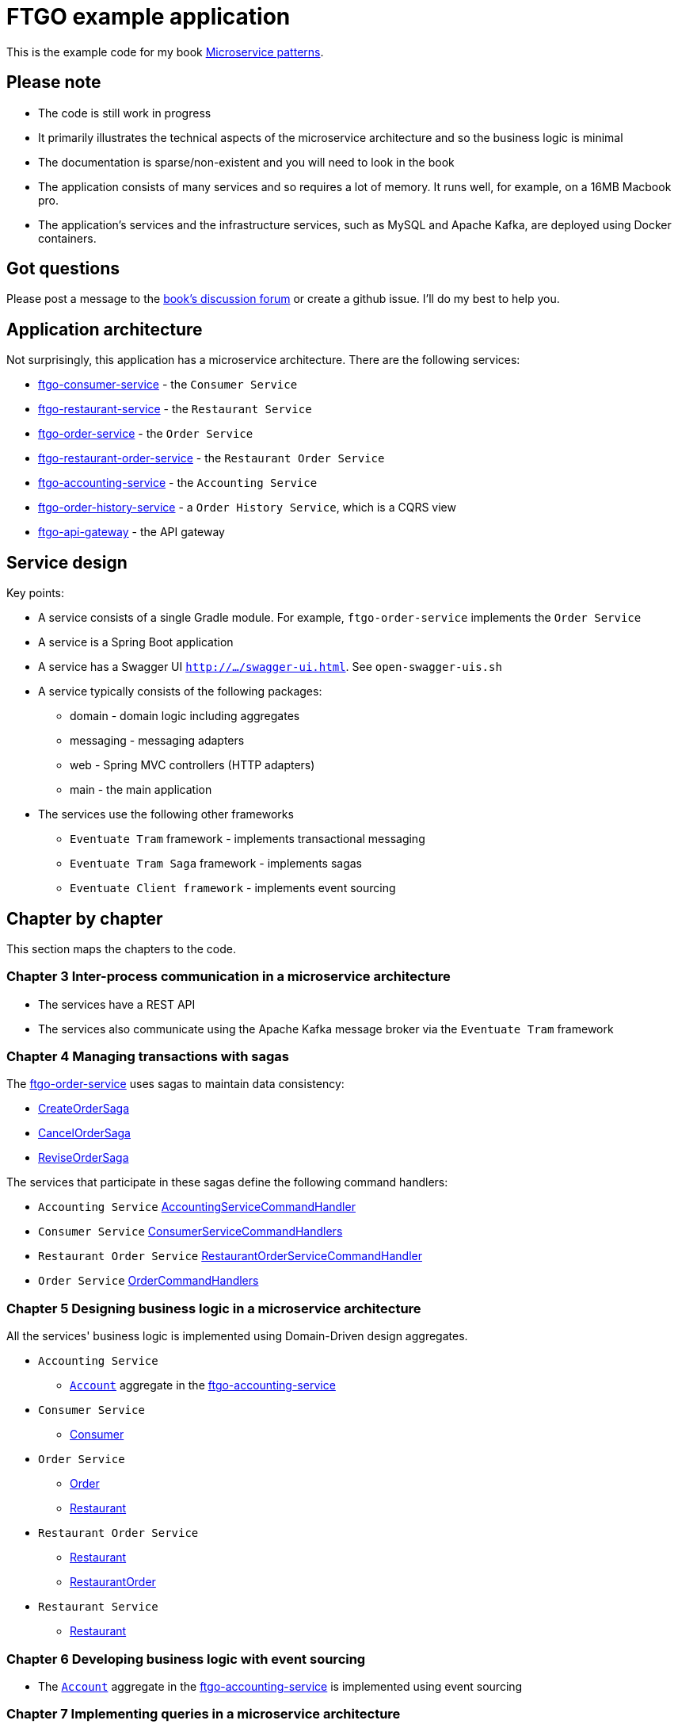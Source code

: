 = FTGO example application

This is the example code for my book https://www.manning.com/books/microservice-patterns[Microservice patterns].

== Please note

* The code is still work in progress
* It primarily illustrates the technical aspects of the microservice architecture and so the business logic is minimal
* The documentation is sparse/non-existent and you will need to look in the book
* The application consists of many services and so requires a lot of memory. It runs well, for example, on a 16MB Macbook pro.
* The application's services and the infrastructure services, such as MySQL and Apache Kafka, are deployed using Docker containers.

== Got questions

Please post a message to the https://forums.manning.com/forums/microservice-patterns[book's discussion forum] or create a github issue.
I'll do my best to help you.

== Application architecture

Not surprisingly, this application has a microservice architecture.
There are the following services:

* link:./ftgo-consumer-service[ftgo-consumer-service] - the `Consumer Service`
* link:./ftgo-restaurant-service[ftgo-restaurant-service] - the `Restaurant Service`
* link:./ftgo-order-service[ftgo-order-service] - the `Order Service`
* link:./ftgo-restaurant-order-service[ftgo-restaurant-order-service] - the `Restaurant Order Service`
* link:./ftgo-accounting-service[ftgo-accounting-service] - the `Accounting Service`
* link:./ftgo-order-history-service[ftgo-order-history-service] - a `Order History Service`, which is a CQRS view
* link:./ftgo-api-gateway[ftgo-api-gateway] - the API gateway

== Service design

Key points:

* A service consists of a single Gradle module.
For example, `ftgo-order-service` implements the `Order Service`
* A service is a Spring Boot application
* A service has a Swagger UI `http://.../swagger-ui.html`. See `open-swagger-uis.sh`
* A service typically consists of the following packages:
** domain - domain logic including aggregates
** messaging - messaging adapters
** web - Spring MVC controllers (HTTP adapters)
** main - the main application
* The services use the following other frameworks
** `Eventuate Tram` framework - implements transactional messaging
** `Eventuate Tram Saga` framework - implements sagas
** `Eventuate Client framework` - implements event sourcing

== Chapter by chapter

This section maps the chapters to the code.

=== Chapter 3 Inter-process communication in a microservice architecture

* The services have a REST API
* The services also communicate using the Apache Kafka message broker via the `Eventuate Tram` framework

=== Chapter 4 Managing transactions with sagas

The link:./ftgo-order-service[ftgo-order-service] uses sagas to maintain data consistency:

* link:./ftgo-order-service/src/main/java/net/chrisrichardson/ftgo/orderservice/sagas/createorder/CreateOrderSaga.java[CreateOrderSaga]
* link:./ftgo-order-service/src/main/java/net/chrisrichardson/ftgo/orderservice/sagas/cancelorder/CancelOrderSaga.java[CancelOrderSaga]
* link:./ftgo-order-service/src/main/java/net/chrisrichardson/ftgo/orderservice/sagas/reviseorder/ReviseOrderSaga.java[ReviseOrderSaga]

The services that participate in these sagas define the following command handlers:

* `Accounting Service` link:./ftgo-accounting-service/src/main/java/net/chrisrichardson/ftgo/accountingservice/messaging/AccountingServiceCommandHandler.java[AccountingServiceCommandHandler]
* `Consumer Service` link:./ftgo-consumer-service/src/main/java/net/chrisrichardson/ftgo/consumerservice/domain/ConsumerServiceCommandHandlers.java[ConsumerServiceCommandHandlers]
* `Restaurant Order Service` link:./ftgo-restaurant-order-service/src/main/java/net/chrisrichardson/ftgo/restaurantorderservice/messagehandlers/RestaurantOrderServiceCommandHandler.java[RestaurantOrderServiceCommandHandler]
* `Order Service` link:./ftgo-order-service/src/main/java/net/chrisrichardson/ftgo/orderservice/service/OrderCommandHandlers.java[OrderCommandHandlers]



=== Chapter 5 Designing business logic in a microservice architecture

All the services' business logic is implemented using Domain-Driven design aggregates.

* `Accounting Service`
** link:./ftgo-accounting-service/src/main/java/net/chrisrichardson/ftgo/accountingservice/domain/Account.java[`Account`] aggregate in the link:./ftgo-accounting-service[ftgo-accounting-service]
* `Consumer Service`
**  link:./ftgo-consumer-service/src/main/java/net/chrisrichardson/ftgo/consumerservice/domain/Consumer.java[Consumer]
* `Order Service`
** link:./ftgo-order-service/src/main/java/net/chrisrichardson/ftgo/orderservice/domain/Order.java[Order]
** link:./ftgo-order-service/src/main/java/net/chrisrichardson/ftgo/orderservice/domain/Restaurant.java[Restaurant]
* `Restaurant Order Service`
**  link:./ftgo-restaurant-order-service/src/main/java/net/chrisrichardson/ftgo/restaurantorderservice/domain/Restaurant.java[Restaurant]
** link:./ftgo-restaurant-order-service/src/main/java/net/chrisrichardson/ftgo/restaurantorderservice/domain/RestaurantOrder.java[RestaurantOrder]
* `Restaurant Service`
** link:./ftgo-restaurant-service/src/main/java/net/chrisrichardson/ftgo/restaurantservice/domain/Restaurant.java[Restaurant]


=== Chapter 6 Developing business logic with event sourcing

* The link:./ftgo-accounting-service/src/main/java/net/chrisrichardson/ftgo/accountingservice/domain/Account.java[`Account`] aggregate in the link:./ftgo-accounting-service[ftgo-accounting-service] is implemented using event sourcing

=== Chapter 7 Implementing queries in a microservice architecture

* link:./ftgo-order-history-service[ftgo-order-history-service] is an example of a CQRS view
* link:./ftgo-api-gateway[ftgo-api-gateway] uses API composition to implement the REST endpoint for retrieving the order history

=== Chapter 8 External API patterns

* link:./ftgo-api-gateway[ftgo-api-gateway] is the API gateway


== Building and running the application

=== Pre-requisites

* Java 8
* Docker and Docker Compose
* Internet access so that Gradle and Docker can download dependencies and container images
* The link:./ftgo-order-history-service[ftgo-order-history-service] uses AWS DynamoDB and so requires an access key and secret.

=== Building

Build the services using this command:

```
./gradlew assemble
```

=== Setting environment variables

To run the application you must set the `DOCKER_HOST_IP` environment variable to the IP address of where the Docker containers are running:

* Docker toolbox/Virtual machine - IP address of the virtual machine
* Docker for Windows/Mac/Linux - IP address of your laptop/desktop

Please do NOT set it to the (unresolvable) hostname of your machine, `localhost` or `127.0.0.1`.

You must also set the AWS environment variables.

=== Running the application

Run the application using this command:

```
docker-compose up -d
```

This can take a while

=== Using the application

Use the services Swagger UIs to invoke the services.

* Create consumer - `http://${DOCKER_HOST_IP?}:8081/swagger-ui.html`
* Create a restaurant - `http://${DOCKER_HOST_IP?}:8084/swagger-ui.html`
* Create an order - `http://${DOCKER_HOST_IP?}:8082/swagger-ui.html`
* View the order - `http://${DOCKER_HOST_IP?}:8082/swagger-ui.html`
* View the order history -  `http://${DOCKER_HOST_IP?}:8086/swagger-ui.html`

You can also access the application via the `API Gateway` at `http://${DOCKER_HOST_IP?}:8087`.
However, currently it  doesn't have a Swagger UI so you will have to use `curl`, for example.

=== Stopping the application

Stop the application using this command:

```
docker-compose down -v
```
